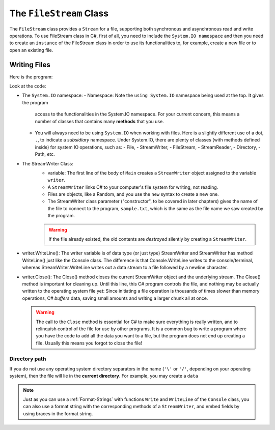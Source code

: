 .. index:: file (StreamWriter); write and close
   double: StreamWriter; WriteLine
   class; StreamWriter
   close file
   
.. _filewrite:

The ``FileStream`` Class
===========================

The ``FileStream`` class provides a ``Stream`` for a file, supporting both synchronous 
and asynchronous read and write operations. To use FileStream class in C#, first of all, 
you need to include the ``System.IO namespace`` and then you need to create an 
``instance`` of the FileStream class in order to use its functionalities to, for example, 
create a new file or to open an existing file.

Writing Files
---------------

Here is the program:

.. code-block:: csharp
   :linenos:
   :emphasize-lines: 10-12

    using System;
    using System.IO;

    namespace IntroCSCS
    {
        class Ch07File  // basics of file writing
        {
            public static void Main()
            {
                StreamWriter writer = new StreamWriter("sample.txt");
                writer.WriteLine("This program is writing to the sample file");
                writer.Close();
            }
        }
    }

Look at the code:

- The ``System.IO`` namespace: 
  - Namespace: Note the ``using System.IO`` namespace being used at the top. It gives the program 
    access to the functionalities in the System.IO namespace. For your current concern, 
    this means a number of classes that contains many **methods** that you use. 
  - You will always need to be using ``System.IO`` when working with files. Here is a slightly
    different use of a dot, ``.``, to indicate a *subsidiary* namespace. Under System.IO, 
    there are plenty of classes (with methods defined inside) for system IO operations, 
    such as: 
    - File, 
    - StreamWriter, 
    - FileStream, 
    - StreamReader,  
    - Directory, 
    - Path, etc.
 
- The StreamWriter Class: 
    - variable: The first line of the body of ``Main`` creates a ``StreamWriter`` 
      object assigned to the variable  ``writer``. 
    - A ``StreamWriter`` links C# to your computer's file system for writing, not reading. 
    - Files are objects, like a Random, and you use the ``new`` syntax to create a new one. 
    - The StreamWriter class parameter ("constructor", to be covered in later chapters) 
      gives the name of the  file to connect to the program, ``sample.txt``, which is the 
      same as the file name we saw created by the program. 

    ..  warning::
      If the file already existed, the old contents are *destroyed* silently by creating a ``StreamWriter``.

- writer.WriteLine(): 
  The writer variable is of data type (or just type) StreamWriter and 
  StreamWriter has method WriteLine() just like the Console class. The difference is that 
  Console.WriteLine writes to the console/terminal, whereas StreamWriter.WriteLine writes 
  out a data stream to a file followed by a newline character. 

- writer.Close():
  The Close() method closes the current StreamWriter object and the underlying stream. 
  The Close() method is important for cleaning up. Until this line, this C# program 
  controls the file, and nothing may be actually written to the operating system file 
  yet: Since initiating a file operation is thousands of times slower than memory 
  operations, C# *buffers* data, saving small amounts and writing a larger chunk all at once.
  
  ..  warning::
    The call to the ``Close`` method is essential for C# to make sure everything is really
    written, and to relinquish control of the file for use by other programs. It is a common bug
    to write a program where you have the code to add all the data you
    want to a file, but the program does not end up creating a file.
    Usually this means you forgot to close the file!


Directory path
~~~~~~~~~~~~~~~

If you do not use any operating system directory separators in the name 
(``'\'`` or ``'/'``, depending on your operating system), then the file will lie in the
**current directory**. For example, you may create a ``data``  


.. index:: StreamWriter; format string
   StreamWriter; Write
   
.. note:: 
    Just as you can use a :ref:`Format-Strings` with 
    functions ``Write`` and ``WriteLine`` of the ``Console`` class, 
    you can also use a format string with the corresponding methods of a 
    ``StreamWriter``, and embed fields by using braces in 
    the format string.
